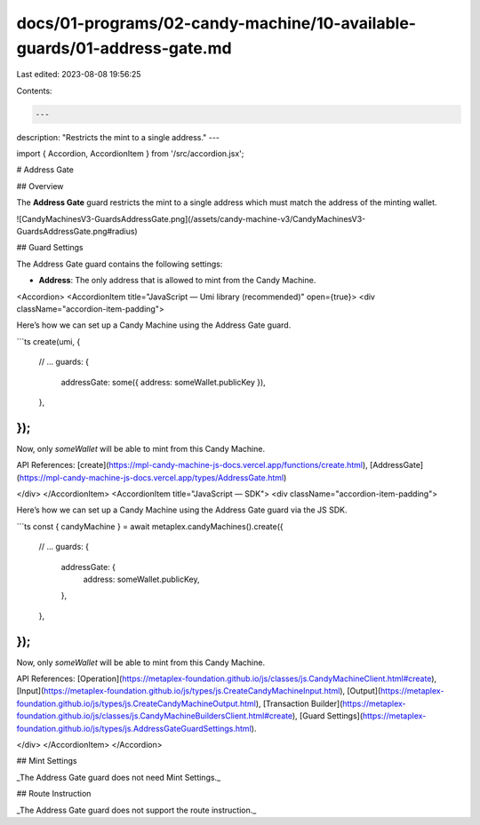 docs/01-programs/02-candy-machine/10-available-guards/01-address-gate.md
========================================================================

Last edited: 2023-08-08 19:56:25

Contents:

.. code-block:: md

    ---
description: "Restricts the mint to a single address."
---

import { Accordion, AccordionItem } from '/src/accordion.jsx';

# Address Gate

## Overview

The **Address Gate** guard restricts the mint to a single address which must match the address of the minting wallet.

![CandyMachinesV3-GuardsAddressGate.png](/assets/candy-machine-v3/CandyMachinesV3-GuardsAddressGate.png#radius)

## Guard Settings

The Address Gate guard contains the following settings:

- **Address**: The only address that is allowed to mint from the Candy Machine.

<Accordion>
<AccordionItem title="JavaScript — Umi library (recommended)" open={true}>
<div className="accordion-item-padding">

Here’s how we can set up a Candy Machine using the Address Gate guard.

```ts
create(umi, {
  // ...
  guards: {
    addressGate: some({ address: someWallet.publicKey }),
  },
});
```

Now, only `someWallet` will be able to mint from this Candy Machine.

API References: [create](https://mpl-candy-machine-js-docs.vercel.app/functions/create.html), [AddressGate](https://mpl-candy-machine-js-docs.vercel.app/types/AddressGate.html)

</div>
</AccordionItem>
<AccordionItem title="JavaScript — SDK">
<div className="accordion-item-padding">

Here’s how we can set up a Candy Machine using the Address Gate guard via the JS SDK.

```ts
const { candyMachine } = await metaplex.candyMachines().create({
  // ...
  guards: {
    addressGate: {
      address: someWallet.publicKey,
    },
  },
});
```

Now, only `someWallet` will be able to mint from this Candy Machine.

API References: [Operation](https://metaplex-foundation.github.io/js/classes/js.CandyMachineClient.html#create), [Input](https://metaplex-foundation.github.io/js/types/js.CreateCandyMachineInput.html), [Output](https://metaplex-foundation.github.io/js/types/js.CreateCandyMachineOutput.html), [Transaction Builder](https://metaplex-foundation.github.io/js/classes/js.CandyMachineBuildersClient.html#create), [Guard Settings](https://metaplex-foundation.github.io/js/types/js.AddressGateGuardSettings.html).

</div>
</AccordionItem>
</Accordion>

## Mint Settings

_The Address Gate guard does not need Mint Settings._

## Route Instruction

_The Address Gate guard does not support the route instruction._


